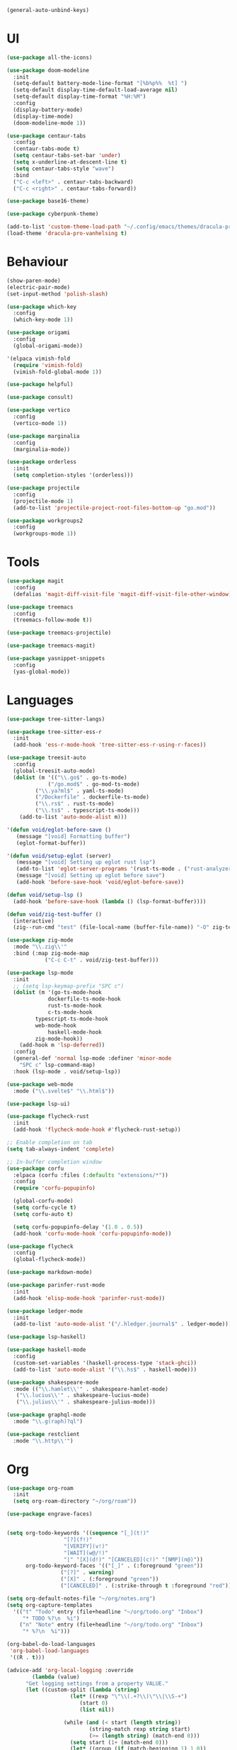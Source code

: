 #+BEGIN_SRC emacs-lisp
  (general-auto-unbind-keys)
#+END_SRC
  
* UI
#+BEGIN_SRC emacs-lisp
  (use-package all-the-icons)

  (use-package doom-modeline
    :init
    (setq-default battery-mode-line-format "[%b%p%%  %t] ")
    (setq-default display-time-default-load-average nil)
    (setq-default display-time-format "%H:%M")
    :config
    (display-battery-mode)
    (display-time-mode)
    (doom-modeline-mode 1))

  (use-package centaur-tabs
    :config
    (centaur-tabs-mode t)
    (setq centaur-tabs-set-bar 'under)
    (setq x-underline-at-descent-line t)
    (setq centaur-tabs-style "wave")
    :bind
    ("C-c <left>" . centaur-tabs-backward)
    ("C-c <right>" . centaur-tabs-forward))

  (use-package base16-theme)

  (use-package cyberpunk-theme)

  (add-to-list 'custom-theme-load-path "~/.config/emacs/themes/dracula-pro")
  (load-theme 'dracula-pro-vanhelsing t)
#+END_SRC

* Behaviour
#+BEGIN_SRC emacs-lisp
  (show-paren-mode)
  (electric-pair-mode)
  (set-input-method 'polish-slash)

  (use-package which-key
    :config
    (which-key-mode 1))

  (use-package origami
    :config
    (global-origami-mode))

  '(elpaca vimish-fold
    (require 'vimish-fold)
    (vimish-fold-global-mode 1))

  (use-package helpful)

  (use-package consult)

  (use-package vertico
    :config
    (vertico-mode 1))

  (use-package marginalia
    :config
    (marginalia-mode))

  (use-package orderless
    :init
    (setq completion-styles '(orderless)))

  (use-package projectile
    :config
    (projectile-mode 1)
    (add-to-list 'projectile-project-root-files-bottom-up "go.mod"))

  (use-package workgroups2
    :config
    (workgroups-mode 1))
#+END_SRC

* Tools
#+BEGIN_SRC emacs-lisp
  (use-package magit
    :config
    (defalias 'magit-diff-visit-file 'magit-diff-visit-file-other-window))

  (use-package treemacs
    :config
    (treemacs-follow-mode t))

  (use-package treemacs-projectile)

  (use-package treemacs-magit)

  (use-package yasnippet-snippets
    :config
    (yas-global-mode))
#+END_SRC

#+RESULTS:

* Languages
#+BEGIN_SRC emacs-lisp
  (use-package tree-sitter-langs)

  (use-package tree-sitter-ess-r
    :init
    (add-hook 'ess-r-mode-hook 'tree-sitter-ess-r-using-r-faces))

  (use-package treesit-auto
    :config
    (global-treesit-auto-mode)
    (dolist (m '(("\\.go$" . go-ts-mode)
    	       ("/go.mod$" . go-mod-ts-mode)
  	       ("\\.ya?ml$" . yaml-ts-mode)
  	       ("/Dockerfile" . dockerfile-ts-mode)
  	       ("\\.rs$" . rust-ts-mode)
  	       ("\\.ts$" . typescript-ts-mode)))
      (add-to-list 'auto-mode-alist m)))

  '(defun void/eglot-before-save ()
     (message "[void] Formatting buffer")
     (eglot-format-buffer))

  '(defun void/setup-eglot (server)
     (message "[void] Setting up eglot rust lsp")
     (add-to-list 'eglot-server-programs '(rust-ts-mode . ("rust-analyzer")))
     (message "[void] Setting up eglot before save")
     (add-hook 'before-save-hook 'void/eglot-before-save))

  (defun void/setup-lsp ()
    (add-hook 'before-save-hook (lambda () (lsp-format-buffer))))

  (defun void/zig-test-buffer ()
    (interactive)
    (zig--run-cmd "test" (file-local-name (buffer-file-name)) "-O" zig-test-optimization-mode "--main-pkg-path" (concat (projectile-project-root) "src")))

  (use-package zig-mode
    :mode "\\.zig\\'"
    :bind (:map zig-mode-map
  			  ("C-c C-t" . void/zig-test-buffer)))

  (use-package lsp-mode
    :init
    ;; (setq lsp-keymap-prefix "SPC c")
    (dolist (m '(go-ts-mode-hook
    	       dockerfile-ts-mode-hook
    	       rust-ts-mode-hook
    	       c-ts-mode-hook
  	       typescript-ts-mode-hook
  	       web-mode-hook
    	       haskell-mode-hook
  	       zig-mode-hook)) 
      (add-hook m 'lsp-deferred))
    :config
    (general-def 'normal lsp-mode :definer 'minor-mode
      "SPC c" lsp-command-map)
    :hook (lsp-mode . void/setup-lsp))

  (use-package web-mode
    :mode ("\\.svelte$" "\\.html$"))

  (use-package lsp-ui)

  (use-package flycheck-rust
    :init
    (add-hook 'flycheck-mode-hook #'flycheck-rust-setup))

  ;; Enable completion on tab
  (setq tab-always-indent 'complete)

  ;; In-buffer completion window
  (use-package corfu
    :elpaca (corfu :files (:defaults "extensions/*"))
    :config
    (require 'corfu-popupinfo)

    (global-corfu-mode)
    (setq corfu-cycle t)
    (setq corfu-auto t)

    (setq corfu-popupinfo-delay '(1.0 . 0.5))
    (add-hook 'corfu-mode-hook 'corfu-popupinfo-mode))

  (use-package flycheck
    :config
    (global-flycheck-mode))

  (use-package markdown-mode)

  (use-package parinfer-rust-mode
    :init
    (add-hook 'elisp-mode-hook 'parinfer-rust-mode))

  (use-package ledger-mode
    :init
    (add-to-list 'auto-mode-alist '("/.hledger.journal$" . ledger-mode)))

  (use-package lsp-haskell)

  (use-package haskell-mode
    :config
    (custom-set-variables '(haskell-process-type 'stack-ghci))
    (add-to-list 'auto-mode-alist '("\\.hs$" . haskell-mode)))

  (use-package shakespeare-mode
    :mode (("\\.hamlet\\'" . shakespeare-hamlet-mode)
  	 ("\\.lucius\\'" . shakespeare-lucius-mode)
  	 ("\\.julius\\'" . shakespeare-julius-mode)))

  (use-package graphql-mode
    :mode "\\.g(raph)?ql")

  (use-package restclient
    :mode "\\.http\\'")
#+END_SRC

* Org
#+BEGIN_SRC emacs-lisp
  (use-package org-roam
    :init
    (setq org-roam-directory "~/org/roam"))

  (use-package engrave-faces)


  (setq org-todo-keywords '((sequence "[_](t!)"
  				    "[?](f!)"
  				    "[VERIFY](v!)"
  				    "[WAIT](w@/!)"
  				    "|" "[X](d!)" "[CANCELED](c!)" "[NMP](n@)"))
        org-todo-keyword-faces '(("[_]" . (:foreground "green"))
  			       ("[?]" . warning)
  			       ("[X]" . (:foreground "green"))
  			       ("[CANCELED]" . (:strike-through t :foreground "red"))))

  (setq org-default-notes-file "~/org/notes.org")
  (setq org-capture-templates
  	'(("t" "Todo" entry (file+headline "~/org/todo.org" "Inbox")
  	   "* TODO %?\n  %i")
  	  ("n" "Note" entry (file+headline "~/org/todo.org" "Inbox")
  	   "* %?\n  %i")))

  (org-babel-do-load-languages
   'org-babel-load-languages
   '((R . t)))

  (advice-add 'org-local-logging :override
  	      (lambda (value)
  		"Get logging settings from a property VALUE."
  		(let ((custom-split (lambda (string)
  				      (let* ((rexp "\"\\(.+?\\)\"\\|\\S-+")
  					     (start 0)
  					     (list nil))

  					(while (and (< start (length string))
  						    (string-match rexp string start)
  						    (>= (length string) (match-end 0)))
  					  (setq start (1+ (match-end 0)))
  					  (let* ((group (if (match-beginning 1) 1 0))
  						 (end (min (match-end group) (length string)))
  						 (this (substring string (match-beginning group) end)))
  					    (push this list)))
  					(nreverse list)))))
  		  ;; Directly set the variables, they are already local.
  		  (setq org-log-done nil
  			org-log-repeat nil
  			org-todo-log-states nil)
  		  (dolist (w (funcall custom-split value))
  		    (let (a)
  		      (cond
  		       ((setq a (assoc w org-startup-options))
  			(and (member (nth 1 a) '(org-log-done org-log-repeat))
  			     (set (nth 1 a) (nth 2 a))))
  		       ((setq a (org-extract-log-state-settings w))
  			(and (member (car a) org-todo-keywords-1)
  			     (push a org-todo-log-states)))))))))


  (setq void/org-latex-scale 1.3)

  (setq org-format-latex-options (plist-put org-format-latex-options :scale void/org-latex-scale))
  (defun my/text-scale-adjust-latex-previews ()
    "Adjust the size of latex preview fragments when changing the
  buffer's text scale."
    (pcase major-mode
      ('latex-mode
       (dolist (ov (overlays-in (point-min) (point-max)))
  	 (if (eq (overlay-get ov 'category)
  		 'preview-overlay)
  	     (my/text-scale--resize-fragment ov))))
      ('org-mode
       (dolist (ov (overlays-in (point-min) (point-max)))
  	 (if (eq (overlay-get ov 'org-overlay-type)
  		 'org-latex-overlay)
  	     (my/text-scale--resize-fragment ov))))))

  (defun my/text-scale--resize-fragment (ov)
    (overlay-put
     ov 'display
     (cons 'image
  	   (plist-put
  	    (cdr (overlay-get ov 'display))
  	    :scale (+ void/org-latex-scale (* 0.25 text-scale-mode-amount))))))

  (add-hook 'text-scale-mode-hook #'my/text-scale-adjust-latex-previews)
  (setq org-latex-create-formula-image-program 'dvisvgm)
  (setq org-src-window-setup 'split-window-below)
#+END_SRC

* Keybindings
#+BEGIN_SRC emacs-lisp
  (defun void/ripgrep ()
    "Search with `rg` current project (or current dir)"
    (interactive)
    (consult-ripgrep (projectile-project-root) nil))

  (defun void/dotfile ()
    "Open emacs settings file"
    (interactive)
    (find-file (expand-file-name "settings.org" user-emacs-directory)))

  (defun void/reload ()
    "Reload emacs config"
    (interactive)
    (load (expand-file-name "init.el" user-emacs-directory)))

  (defun void/org-open ()
    "Open an org note"
    (interactive)
    (ido-find-file-in-dir "~/org"))

  (general-define-key
   :states '(normal visual insert emacs motion)
   :prefix "SPC"
   :non-normal-prefix "M-SPC"

   "SPC" 'consult-buffer
   "/" 'void/ripgrep

   "f" '(:ignore t :which-key "files")
   "f f" 'find-file
   "f p" 'projectile-find-file
   "f d" 'void/dotfile

   "p" '(:ignore t :which-key "projects")
   "p p" 'projectile-switch-project
   "p a" 'projectile-add-known-project
   "p d" 'projectile-remove-known-project

   ;; "c a" 'eglot-code-actions
   ;; "c r" 'eglot-rename
   ;; "c d" 'xref-find-definitions
   ;; "c D" 'xref-find-references

   "g" '(:ignore t :which-key "git")
   "g g" 'magit
   "g b" 'magit-blame
   "g c" 'magit-checkout

   "b" '(:ignore t :which-key "buffer")
   "b r" 'revert-buffer-quick
   "b d" 'kill-current-buffer
   "b b" 'consult-buffer

   "r d" 'void/reload

   "n f" 'void/org-open
   "n n" 'org-capture
   "n t" 'org-todo-list

   "n r f" 'org-roam-node-find
   "n r F" 'org-roam-ref-find
   "n r s" 'org-roam-db-sync
   "n r g" 'org-roam-graph

   "o p" 'treemacs

   "w =" 'balance-windows)

  (general-define-key
   "C-s" 'consult-line)
  (general-auto-unbind-keys t)
#+END_SRC

